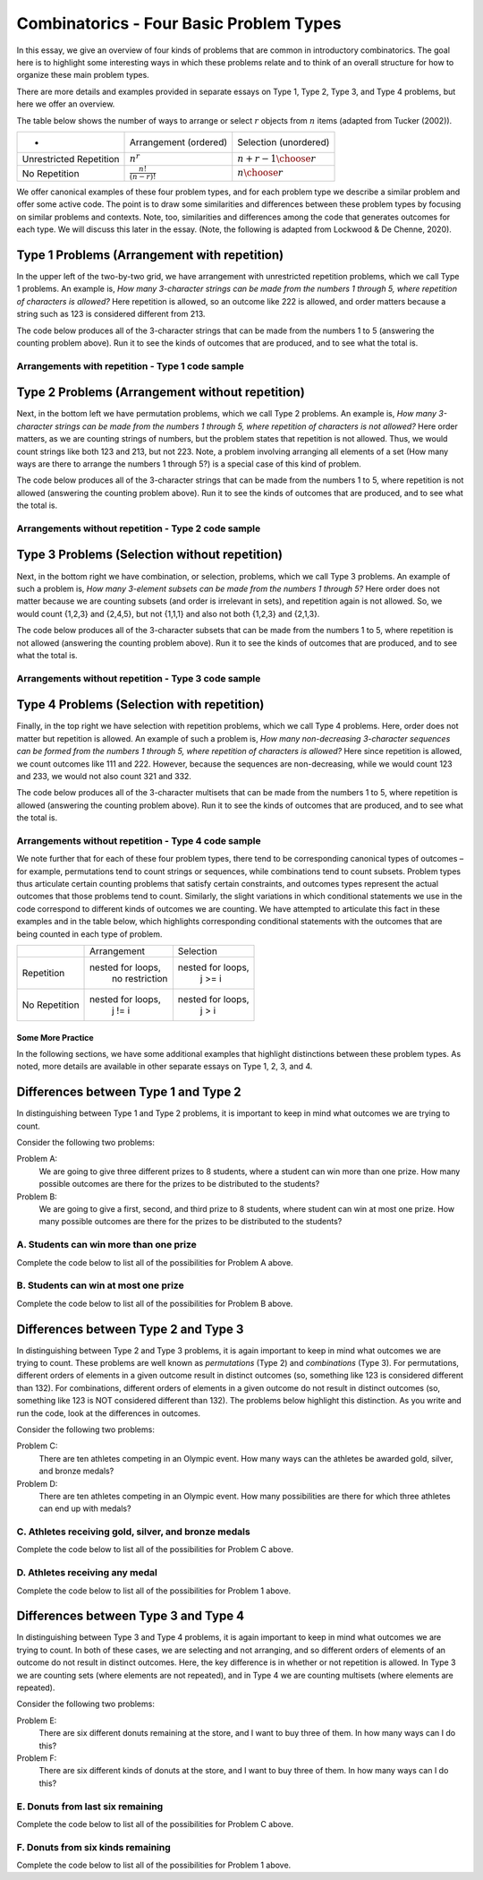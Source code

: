 =========================================
Combinatorics - Four Basic Problem Types
=========================================

In this essay, we give an overview of four kinds of problems that are common in
introductory combinatorics. The goal here is to highlight some interesting ways in
which these problems relate and to think of an overall structure for how to organize
these main problem types.

There are more details and examples provided in separate essays on Type 1, Type 2,
Type 3, and Type 4 problems, but here we offer an overview.

The table below shows the number of ways to arrange or select :math:`r` objects
from :math:`n` items (adapted from Tucker (2002)).

========================= =========================== =============================
          *                 Arrangement (ordered)       Selection (unordered)
------------------------- --------------------------- -----------------------------
Unrestricted Repetition    :math:`n^r`                 :math:`{n+r-1} \choose {r}`
No Repetition              :math:`\frac{n!}{(n-r)!}`   :math:`n \choose r`
========================= =========================== =============================

We offer canonical examples of these four problem types, and for each problem
type we describe a similar problem and offer some active code. The point is to
draw some similarities and differences between these problem types by focusing on
similar problems and contexts. Note, too, similarities and differences among the
code that generates outcomes for each type. We will discuss this later in the essay.
(Note, the following is adapted from Lockwood & De Chenne, 2020).

~~~~~~~~~~~~~~~~~~~~~~~~~~~~~~~~~~~~~~~~~~~~~~
Type 1 Problems (Arrangement with repetition)
~~~~~~~~~~~~~~~~~~~~~~~~~~~~~~~~~~~~~~~~~~~~~~
In the upper left of the two-by-two grid, we have arrangement with unrestricted repetition
problems, which we call Type 1 problems. An example is, `How many 3-character strings can
be made from the numbers 1 through 5, where repetition of characters is allowed?`
Here repetition is allowed, so an outcome like 222 is allowed, and order matters
because a string such as 123 is considered different from 213.

The code below produces all of the 3-character strings that can be made from the numbers
1 to 5 (answering the counting problem above). Run it to see the kinds of outcomes that
are produced, and to see what the total is.

Arrangements with repetition - Type 1 code sample
---------------------------------------------------

.. activecode:: FourPT_Type1_Code1
   :coach:
   :caption: 3-character strings, repetition allowed

   Numbers = [1,2,3,4,5]
   Counter = 0

   for i in Numbers:
       for j in Numbers:
           for k in Numbers:
               print(i,j,k)
               Counter = Counter + 1
   print(Counter)


~~~~~~~~~~~~~~~~~~~~~~~~~~~~~~~~~~~~~~~~~~~~~~~~~
Type 2 Problems (Arrangement without repetition)
~~~~~~~~~~~~~~~~~~~~~~~~~~~~~~~~~~~~~~~~~~~~~~~~~
Next, in the bottom left we have permutation problems, which we call Type 2 problems.
An example is, `How many 3-character strings can be made from the numbers 1 through 5,
where repetition of characters is not allowed?` Here order matters, as we are counting
strings of numbers, but the problem states that repetition is not allowed. Thus, we would
count strings like both 123 and 213, but not 223. Note, a problem involving arranging all
elements of a set (How many ways are there to arrange the numbers 1 through 5?) is a special
case of this kind of problem.

The code below produces all of the 3-character strings that can be made from the numbers
1 to 5, where repetition is not allowed (answering the counting problem above). Run it
to see the kinds of outcomes that are produced, and to see what the total is.

Arrangements without repetition - Type 2 code sample
-----------------------------------------------------

.. activecode:: FourPT_Type2_Code1
   :coach:
   :caption: 3-character strings, repetition not allowed

   Numbers = [1,2,3,4,5]
   Counter = 0

   for i in Numbers:
       for j in Numbers:
           if j != i:
               for k in Numbers:
                   if k != j and k != i:
                       print(i,j,k)
                       Counter = Counter + 1
   print(Counter)

~~~~~~~~~~~~~~~~~~~~~~~~~~~~~~~~~~~~~~~~~~~~~~~~~
Type 3 Problems (Selection without repetition)
~~~~~~~~~~~~~~~~~~~~~~~~~~~~~~~~~~~~~~~~~~~~~~~~~
Next, in the bottom right we have combination, or selection, problems, which we
call Type 3 problems. An example of such a problem is, `How many 3-element subsets
can be made from the numbers 1 through 5?` Here order does not matter because we
are counting subsets (and order is irrelevant in sets), and repetition again is
not allowed. So, we would count {1,2,3} and {2,4,5}, but not {1,1,1} and also not both
{1,2,3} and {2,1,3}.

The code below produces all of the 3-character subsets that can be made from the numbers
1 to 5, where repetition is not allowed (answering the counting problem above). Run it
to see the kinds of outcomes that are produced, and to see what the total is.

Arrangements without repetition - Type 3 code sample
-----------------------------------------------------

.. activecode:: FourPT_Type3_Code1
   :coach:
   :caption: 3-character subsets, repetition not allowed

   Numbers = [1,2,3,4,5]
   Counter = 0

   for i in Numbers:
       for j in Numbers:
           if j > i:
               for k in Numbers:
                   if k > j:
                       print(i,j,k)
                       Counter = Counter + 1
   print(Counter)


~~~~~~~~~~~~~~~~~~~~~~~~~~~~~~~~~~~~~~~~~~~~~~~~~
Type 4 Problems (Selection with repetition)
~~~~~~~~~~~~~~~~~~~~~~~~~~~~~~~~~~~~~~~~~~~~~~~~~
Finally, in the top right we have selection with repetition problems, which we call Type
4 problems. Here, order does not matter but repetition is allowed. An example of such
a problem is, `How many non-decreasing 3-character sequences can be formed from
the numbers 1 through 5, where repetition of characters is allowed?` Here since
repetition is allowed, we count outcomes like 111 and 222. However, because the sequences
are non-decreasing, while we would count 123 and 233, we would not also count 321 and 332.

The code below produces all of the 3-character multisets that can be made from the numbers
1 to 5, where repetition is allowed (answering the counting problem above). Run it
to see the kinds of outcomes that are produced, and to see what the total is.

Arrangements without repetition - Type 4 code sample
-----------------------------------------------------

.. activecode:: FourPT_Type4_Code1
   :coach:
   :caption: 3-character subsets, repetition not allowed

   Numbers = [1,2,3,4,5]
   Counter = 0

   for i in Numbers:
       for j in Numbers:
           if j >= i:
               for k in Numbers:
                   if k >= j:
                       print(i,j,k)
                       Counter = Counter + 1
   print(Counter)


We note further that for each of these four problem types, there tend to be corresponding
canonical types of outcomes – for example, permutations tend to count strings or
sequences, while combinations tend to count subsets. Problem types thus articulate
certain counting problems that satisfy certain constraints, and outcomes types represent
the actual outcomes that those problems tend to count.
Similarly, the slight variations in which conditional statements we use in the code
correspond to different kinds of outcomes we are counting. We have attempted to articulate
this fact in these examples and in the table below, which highlights corresponding
conditional statements with the outcomes that are being counted in each type of problem.


+--------------+---------------------+------------------------+
|              |       Arrangement   |       Selection        |
+--------------+---------------------+------------------------+
| Repetition   | nested for loops,   | nested for loops,      |
|              |  no restriction     |  j >= i                |
+--------------+---------------------+------------------------+
| No           | nested for loops,   | nested for loops,      |
| Repetition   |  j != i             |  j > i                 |
+--------------+---------------------+------------------------+

--------------------
Some More Practice
--------------------
In the following sections, we have some additional examples that highlight distinctions
between these problem types. As noted, more details are available in other separate
essays on Type 1, 2, 3, and 4.

.. dragndrop:: mixnmatch1
   :feedback:
   :match_1: How many outcomes are there if I flip a coin 5 times in a row? ||| Nested loops, No restriction
   :match_2: How many arrangements are there of the letters in the word ATOM?||| Nested loops, j != i
   :match_3: How many ways are there to pick three of 10 students to serve on a committee?||| Nested loops, j > i
   :match_4: how many ways are there to pick four donuts from six types of donuts||| Nested loops, j >= i

   Drag the description to the terms used to describe them.

~~~~~~~~~~~~~~~~~~~~~~~~~~~~~~~~~~~~~~~~
Differences between Type 1 and Type 2
~~~~~~~~~~~~~~~~~~~~~~~~~~~~~~~~~~~~~~~~

In distinguishing between Type 1 and Type 2 problems, it is important to keep in
mind what outcomes we are trying to count.

Consider the following two problems:

Problem A:
  We are going to give three different prizes to 8 students, where a student
  can win more than one prize. How many possible outcomes are there for the prizes
  to be distributed to the students?

Problem B:
  We are going to give a first, second, and third prize to 8 students, where
  student can win at most one prize. How many possible outcomes are there for the prizes
  to be distributed to the students?


A. Students can win more than one prize
----------------------------------------
Complete the code below to list all of the possibilities for Problem A above.

.. activecode:: FourPT_Type1_Code2
   :coach:
   :caption: Students can win more than one prize

   Students = [1,2,3,4,5,6,7,8]
   Counter = 0


B. Students can win at most one prize
--------------------------------------
Complete the code below to list all of the possibilities for Problem B above.

.. activecode:: FourPT_Type2_Code2
  :coach:
  :caption: Students can win at most one prize

  Students = [1,2,3,4,5,6,7,8]
  Counter = 0

~~~~~~~~~~~~~~~~~~~~~~~~~~~~~~~~~~~~~~~~
Differences between Type 2 and Type 3
~~~~~~~~~~~~~~~~~~~~~~~~~~~~~~~~~~~~~~~~

In distinguishing between Type 2 and Type 3 problems, it is again important to
keep in mind what outcomes we are trying to count. These problems are well known
as `permutations` (Type 2) and `combinations` (Type 3). For permutations, different
orders of elements in a given outcome result in distinct outcomes (so, something
like 123 is considered different than 132). For combinations, different orders of
elements in a given outcome do not result in distinct outcomes (so, something
like 123 is NOT considered different than 132). The problems below highlight this
distinction. As you write and run the code, look at the differences in outcomes.

Consider the following two problems:

Problem C:
  There are ten athletes competing in an Olympic event. How many ways can the
  athletes be awarded gold, silver, and bronze medals?

Problem D:
  There are ten athletes competing in an Olympic event. How many possibilities
  are there for which three athletes can end up with medals?

C. Athletes receiving gold, silver, and bronze medals
------------------------------------------------------
Complete the code below to list all of the possibilities for Problem C above.

.. activecode:: FourPT_Type2_Code3
   :coach:
   :caption: Athletes receive gold, silver, or bronze medals

   Students = [1,2,3,4,5,6,7,8,9,10]
   Counter = 0


D. Athletes receiving any medal
--------------------------------------
Complete the code below to list all of the possibilities for Problem 1 above.

.. activecode:: FourPT_Type3_Code2
  :coach:
  :caption: Athletes receive a medal

  Students = [1,2,3,4,5,6,7,8,9, 10]
  Counter = 0

~~~~~~~~~~~~~~~~~~~~~~~~~~~~~~~~~~~~~~~~
Differences between Type 3 and Type 4
~~~~~~~~~~~~~~~~~~~~~~~~~~~~~~~~~~~~~~~~

In distinguishing between Type 3 and Type 4 problems, it is again important to
keep in mind what outcomes we are trying to count. In both of these cases, we
are selecting and not arranging, and so different orders of elements of an outcome
do not result in distinct outcomes. Here, the key difference is in whether or not
repetition is allowed. In Type 3 we are counting sets (where elements are not
repeated), and in Type 4 we are counting multisets (where elements are repeated).

Consider the following two problems:

Problem E:
  There are six different donuts remaining at the store, and I want to buy three of them.
  In how many ways can I do this?

Problem F:
  There are six different kinds of donuts at the store, and I want to buy three of them.
  In how many ways can I do this?

E. Donuts from last six remaining
------------------------------------------------------
Complete the code below to list all of the possibilities for Problem C above.

.. activecode:: FourPT_Type3_Code3
 :coach:
 :caption: Choosing donuts

 Students = [1,2,3,4,5,6]
 Counter = 0

F. Donuts from six kinds remaining
--------------------------------------
Complete the code below to list all of the possibilities for Problem 1 above.

.. activecode:: FourPT_Type4_Code2
   :coach:
   :caption: Choosing from types of donuts

   Students = [1,2,3,4,5,6]
   Counter = 0
